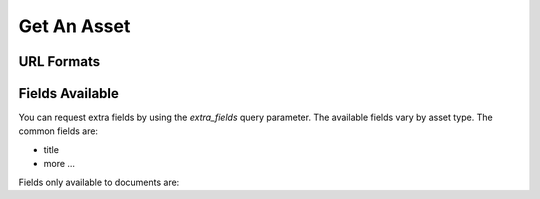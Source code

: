 Get An Asset
============

URL Formats
-----------

.. http:get:: /openapi/(asset_type)/(int:asset_id)/(format)

   Retrieve the asset with `asset_id` and return the amount of information as
   indicated by `format` which can be one of the following:

   * id - just the id and a URL to get it from
   * short - the id, title and object_type
   * full - all the information available

   If `format` is left blank then the amount returned will be as for "short".
   Extra fields can be requested using the `extra_fields` query parameter - see
   below.

   The `asset_type` can be "assets" to return results across all assets, or one
   of the following to restrict what will be returned:

   * documents
   * organisations
   * themes
   * items
   * subjects
   * sectors
   * countries
   * regions
   * item_types

   :query q: The text to search for
   :query extra_fields: Extra fields to include in the response


.. http:get:: /openapi/(asset_type)/(name)/(format)

   Retrieve the asset with title `name` and return the amount of information as
   indicated by `format`. See above for possible values of `asset_id` and
   `format`.

Fields Available
----------------

You can request extra fields by using the `extra_fields` query parameter. The
available fields vary by asset type. The common fields are:

* title
* more ...

Fields only available to documents are:

